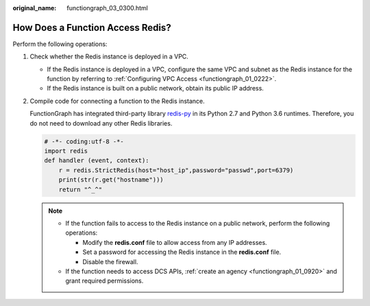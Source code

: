 :original_name: functiongraph_03_0300.html

.. _functiongraph_03_0300:

How Does a Function Access Redis?
=================================

Perform the following operations:

#. Check whether the Redis instance is deployed in a VPC.

   -  If the Redis instance is deployed in a VPC, configure the same VPC and subnet as the Redis instance for the function by referring to :ref:`Configuring VPC Access <functiongraph_01_0222>`.
   -  If the Redis instance is built on a public network, obtain its public IP address.

#. Compile code for connecting a function to the Redis instance.

   FunctionGraph has integrated third-party library `redis-py <https://github.com/andymccurdy/redis-py>`__ in its Python 2.7 and Python 3.6 runtimes. Therefore, you do not need to download any other Redis libraries.

   .. code-block:: text

      # -*- coding:utf-8 -*-
      import redis
      def handler (event, context):
          r = redis.StrictRedis(host="host_ip",password="passwd",port=6379)
          print(str(r.get("hostname")))
          return "^_^"

   .. note::

      -  If the function fails to access to the Redis instance on a public network, perform the following operations:

         -  Modify the **redis.conf** file to allow access from any IP addresses.
         -  Set a password for accessing the Redis instance in the **redis.conf** file.
         -  Disable the firewall.

      -  If the function needs to access DCS APIs, :ref:`create an agency <functiongraph_01_0920>` and grant required permissions.
